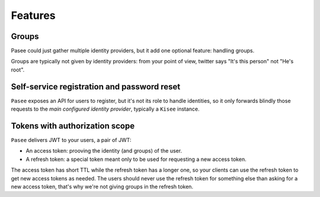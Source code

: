 Features
========

Groups
------

Pasee could just gather multiple identity providers, but it add one
optional feature: handling groups.

Groups are typically not given by identity providers: from your point
of view, twitter says "It's this person" not "He's root".


Self-service registration and password reset
--------------------------------------------

``Pasee`` exposes an API for users to register, but it's not its role to
handle identities, so it only forwards blindly those requests to the
*main configured identity provider*, typically a ``Kisee`` instance.


Tokens with authorization scope
-------------------------------

``Pasee`` delivers JWT to your users, a pair of JWT:

- An access token: prooving the identity (and groups) of the user.
- A refresh token: a special token meant only to be used for requesting a new
  access token.

The access token has short TTL while the refresh token has a longer
one, so your clients can use the refresh token to get new access tokens as needed.
The users should never use the refresh token for something else than asking for
a new access token, that's why we're not giving groups in the refresh token.
